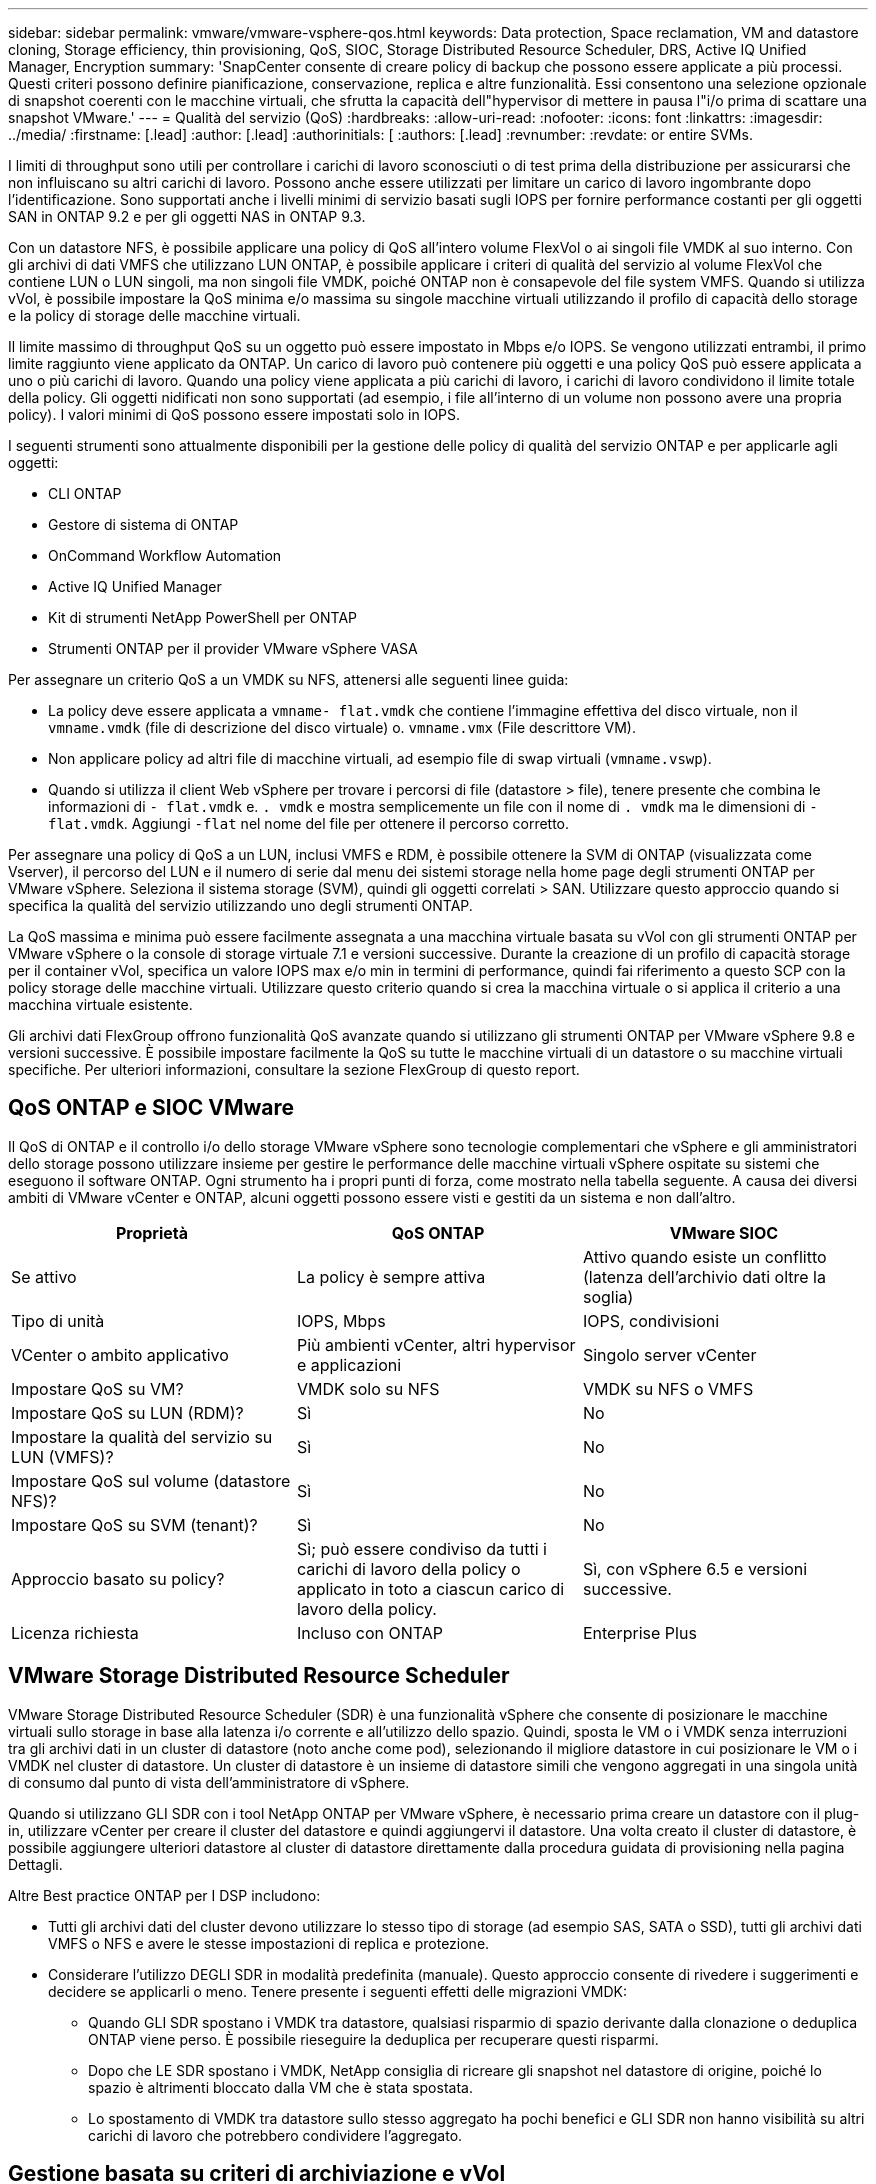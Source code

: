 ---
sidebar: sidebar 
permalink: vmware/vmware-vsphere-qos.html 
keywords: Data protection, Space reclamation, VM and datastore cloning, Storage efficiency, thin provisioning, QoS, SIOC, Storage Distributed Resource Scheduler, DRS, Active IQ Unified Manager, Encryption 
summary: 'SnapCenter consente di creare policy di backup che possono essere applicate a più processi. Questi criteri possono definire pianificazione, conservazione, replica e altre funzionalità. Essi consentono una selezione opzionale di snapshot coerenti con le macchine virtuali, che sfrutta la capacità dell"hypervisor di mettere in pausa l"i/o prima di scattare una snapshot VMware.' 
---
= Qualità del servizio (QoS)
:hardbreaks:
:allow-uri-read: 
:nofooter: 
:icons: font
:linkattrs: 
:imagesdir: ../media/
:firstname: [.lead]
:author: [.lead]
:authorinitials: [
:authors: [.lead]
:revnumber: 
:revdate: or entire SVMs.


I limiti di throughput sono utili per controllare i carichi di lavoro sconosciuti o di test prima della distribuzione per assicurarsi che non influiscano su altri carichi di lavoro. Possono anche essere utilizzati per limitare un carico di lavoro ingombrante dopo l'identificazione. Sono supportati anche i livelli minimi di servizio basati sugli IOPS per fornire performance costanti per gli oggetti SAN in ONTAP 9.2 e per gli oggetti NAS in ONTAP 9.3.

Con un datastore NFS, è possibile applicare una policy di QoS all'intero volume FlexVol o ai singoli file VMDK al suo interno. Con gli archivi di dati VMFS che utilizzano LUN ONTAP, è possibile applicare i criteri di qualità del servizio al volume FlexVol che contiene LUN o LUN singoli, ma non singoli file VMDK, poiché ONTAP non è consapevole del file system VMFS. Quando si utilizza vVol, è possibile impostare la QoS minima e/o massima su singole macchine virtuali utilizzando il profilo di capacità dello storage e la policy di storage delle macchine virtuali.

Il limite massimo di throughput QoS su un oggetto può essere impostato in Mbps e/o IOPS. Se vengono utilizzati entrambi, il primo limite raggiunto viene applicato da ONTAP. Un carico di lavoro può contenere più oggetti e una policy QoS può essere applicata a uno o più carichi di lavoro. Quando una policy viene applicata a più carichi di lavoro, i carichi di lavoro condividono il limite totale della policy. Gli oggetti nidificati non sono supportati (ad esempio, i file all'interno di un volume non possono avere una propria policy). I valori minimi di QoS possono essere impostati solo in IOPS.

I seguenti strumenti sono attualmente disponibili per la gestione delle policy di qualità del servizio ONTAP e per applicarle agli oggetti:

* CLI ONTAP
* Gestore di sistema di ONTAP
* OnCommand Workflow Automation
* Active IQ Unified Manager
* Kit di strumenti NetApp PowerShell per ONTAP
* Strumenti ONTAP per il provider VMware vSphere VASA


Per assegnare un criterio QoS a un VMDK su NFS, attenersi alle seguenti linee guida:

* La policy deve essere applicata a `vmname- flat.vmdk` che contiene l'immagine effettiva del disco virtuale, non il `vmname.vmdk` (file di descrizione del disco virtuale) o. `vmname.vmx` (File descrittore VM).
* Non applicare policy ad altri file di macchine virtuali, ad esempio file di swap virtuali (`vmname.vswp`).
* Quando si utilizza il client Web vSphere per trovare i percorsi di file (datastore > file), tenere presente che combina le informazioni di `- flat.vmdk` e. `. vmdk` e mostra semplicemente un file con il nome di `. vmdk` ma le dimensioni di `- flat.vmdk`. Aggiungi `-flat` nel nome del file per ottenere il percorso corretto.


Per assegnare una policy di QoS a un LUN, inclusi VMFS e RDM, è possibile ottenere la SVM di ONTAP (visualizzata come Vserver), il percorso del LUN e il numero di serie dal menu dei sistemi storage nella home page degli strumenti ONTAP per VMware vSphere. Seleziona il sistema storage (SVM), quindi gli oggetti correlati > SAN.  Utilizzare questo approccio quando si specifica la qualità del servizio utilizzando uno degli strumenti ONTAP.

La QoS massima e minima può essere facilmente assegnata a una macchina virtuale basata su vVol con gli strumenti ONTAP per VMware vSphere o la console di storage virtuale 7.1 e versioni successive. Durante la creazione di un profilo di capacità storage per il container vVol, specifica un valore IOPS max e/o min in termini di performance, quindi fai riferimento a questo SCP con la policy storage delle macchine virtuali. Utilizzare questo criterio quando si crea la macchina virtuale o si applica il criterio a una macchina virtuale esistente.

Gli archivi dati FlexGroup offrono funzionalità QoS avanzate quando si utilizzano gli strumenti ONTAP per VMware vSphere 9.8 e versioni successive. È possibile impostare facilmente la QoS su tutte le macchine virtuali di un datastore o su macchine virtuali specifiche. Per ulteriori informazioni, consultare la sezione FlexGroup di questo report.



== QoS ONTAP e SIOC VMware

Il QoS di ONTAP e il controllo i/o dello storage VMware vSphere sono tecnologie complementari che vSphere e gli amministratori dello storage possono utilizzare insieme per gestire le performance delle macchine virtuali vSphere ospitate su sistemi che eseguono il software ONTAP. Ogni strumento ha i propri punti di forza, come mostrato nella tabella seguente. A causa dei diversi ambiti di VMware vCenter e ONTAP, alcuni oggetti possono essere visti e gestiti da un sistema e non dall'altro.

|===
| Proprietà | QoS ONTAP | VMware SIOC 


| Se attivo | La policy è sempre attiva | Attivo quando esiste un conflitto (latenza dell'archivio dati oltre la soglia) 


| Tipo di unità | IOPS, Mbps | IOPS, condivisioni 


| VCenter o ambito applicativo | Più ambienti vCenter, altri hypervisor e applicazioni | Singolo server vCenter 


| Impostare QoS su VM? | VMDK solo su NFS | VMDK su NFS o VMFS 


| Impostare QoS su LUN (RDM)? | Sì | No 


| Impostare la qualità del servizio su LUN (VMFS)? | Sì | No 


| Impostare QoS sul volume (datastore NFS)? | Sì | No 


| Impostare QoS su SVM (tenant)? | Sì | No 


| Approccio basato su policy? | Sì; può essere condiviso da tutti i carichi di lavoro della policy o applicato in toto a ciascun carico di lavoro della policy. | Sì, con vSphere 6.5 e versioni successive. 


| Licenza richiesta | Incluso con ONTAP | Enterprise Plus 
|===


== VMware Storage Distributed Resource Scheduler

VMware Storage Distributed Resource Scheduler (SDR) è una funzionalità vSphere che consente di posizionare le macchine virtuali sullo storage in base alla latenza i/o corrente e all'utilizzo dello spazio. Quindi, sposta le VM o i VMDK senza interruzioni tra gli archivi dati in un cluster di datastore (noto anche come pod), selezionando il migliore datastore in cui posizionare le VM o i VMDK nel cluster di datastore. Un cluster di datastore è un insieme di datastore simili che vengono aggregati in una singola unità di consumo dal punto di vista dell'amministratore di vSphere.

Quando si utilizzano GLI SDR con i tool NetApp ONTAP per VMware vSphere, è necessario prima creare un datastore con il plug-in, utilizzare vCenter per creare il cluster del datastore e quindi aggiungervi il datastore. Una volta creato il cluster di datastore, è possibile aggiungere ulteriori datastore al cluster di datastore direttamente dalla procedura guidata di provisioning nella pagina Dettagli.

Altre Best practice ONTAP per I DSP includono:

* Tutti gli archivi dati del cluster devono utilizzare lo stesso tipo di storage (ad esempio SAS, SATA o SSD), tutti gli archivi dati VMFS o NFS e avere le stesse impostazioni di replica e protezione.
* Considerare l'utilizzo DEGLI SDR in modalità predefinita (manuale). Questo approccio consente di rivedere i suggerimenti e decidere se applicarli o meno. Tenere presente i seguenti effetti delle migrazioni VMDK:
+
** Quando GLI SDR spostano i VMDK tra datastore, qualsiasi risparmio di spazio derivante dalla clonazione o deduplica ONTAP viene perso. È possibile rieseguire la deduplica per recuperare questi risparmi.
** Dopo che LE SDR spostano i VMDK, NetApp consiglia di ricreare gli snapshot nel datastore di origine, poiché lo spazio è altrimenti bloccato dalla VM che è stata spostata.
** Lo spostamento di VMDK tra datastore sullo stesso aggregato ha pochi benefici e GLI SDR non hanno visibilità su altri carichi di lavoro che potrebbero condividere l'aggregato.






== Gestione basata su criteri di archiviazione e vVol

Le API VMware vSphere per Storage Awareness (VASA) semplificano la configurazione dei datastore da parte di un amministratore dello storage con funzionalità ben definite e consentono all'amministratore delle macchine virtuali di utilizzarle quando necessario per eseguire il provisioning delle macchine virtuali senza dover interagire tra loro. Vale la pena di dare un'occhiata a questo approccio per scoprire in che modo può semplificare le operazioni di virtualizzazione dello storage ed evitare un lavoro molto banale.

Prima di VASA, gli amministratori delle macchine virtuali potevano definire le policy di storage delle macchine virtuali, ma dovevano collaborare con l'amministratore dello storage per identificare gli archivi dati appropriati, spesso utilizzando la documentazione o le convenzioni di denominazione. Con VASA, l'amministratore dello storage può definire una serie di funzionalità di storage, tra cui performance, tiering, crittografia e replica. Un insieme di funzionalità per un volume o un set di volumi viene definito SCP (Storage Capability Profile).

SCP supporta la qualità del servizio minima e/o massima per i vVol di dati di una VM. La QoS minima è supportata solo sui sistemi AFF. Gli strumenti ONTAP per VMware vSphere includono una dashboard che visualizza le performance granulari delle macchine virtuali e la capacità logica per i vVol sui sistemi ONTAP.

La figura seguente mostra i tool ONTAP per il dashboard di VMware vSphere 9.8 vVol.

image:vsphere_ontap_image7.png["Errore: Immagine grafica mancante"]

Una volta definito il profilo di capacità dello storage, è possibile utilizzarlo per eseguire il provisioning delle macchine virtuali utilizzando la policy di storage che ne identifica i requisiti. La mappatura tra il criterio di storage delle macchine virtuali e il profilo di capacità dello storage del datastore consente a vCenter di visualizzare un elenco di datastore compatibili per la selezione. Questo approccio è noto come gestione basata su criteri di storage.

VASA offre la tecnologia per eseguire query sullo storage e restituire un set di funzionalità di storage a vCenter. I vendor provider VASA forniscono la traduzione tra le API e i costrutti del sistema storage e le API VMware comprese da vCenter. Il provider VASA di NetApp per ONTAP viene offerto come parte dei tool ONTAP per macchina virtuale dell'appliance VMware vSphere, mentre il plug-in vCenter fornisce l'interfaccia per il provisioning e la gestione dei datastore vVol, nonché la capacità di definire profili di funzionalità dello storage (SCP).

ONTAP supporta gli archivi dati VMFS e NFS vVol. L'utilizzo di vVol con datastore SAN offre alcuni dei vantaggi di NFS, come la granularità a livello di macchine virtuali. Di seguito sono riportate alcune Best practice da prendere in considerazione e ulteriori informazioni sono disponibili in http://www.netapp.com/us/media/tr-4400.pdf["TR-4400"^]:

* Un datastore vVol può essere costituito da più volumi FlexVol su più nodi del cluster. L'approccio più semplice è un singolo datastore, anche quando i volumi hanno funzionalità diverse. SPBM garantisce l'utilizzo di un volume compatibile per la macchina virtuale. Tuttavia, tutti i volumi devono far parte di una singola SVM ONTAP e devono essere accessibili utilizzando un singolo protocollo. È sufficiente una LIF per nodo per ogni protocollo. Evitare di utilizzare più release di ONTAP all'interno di un singolo datastore vVol, poiché le funzionalità dello storage potrebbero variare tra le varie release.
* Utilizza i tool ONTAP per il plug-in VMware vSphere per creare e gestire datastore vVol. Oltre a gestire il datastore e il relativo profilo, crea automaticamente un endpoint del protocollo per accedere ai vVol, se necessario. Se si utilizzano LUN, tenere presente che i LUN PES vengono mappati utilizzando LUN ID 300 e superiori. Verificare che l'impostazione di sistema avanzata dell'host ESXi sia corretta `Disk.MaxLUN` Consente un numero di ID LUN superiore a 300 (il valore predefinito è 1,024). Eseguire questa operazione selezionando l'host ESXi in vCenter, quindi la scheda Configura e trova `Disk.MaxLUN` Nell'elenco delle Advanced System Settings (Impostazioni di sistema avanzate).
* Non installare o migrare il provider VASA, il server vCenter (basato su appliance o Windows) o i tool ONTAP per VMware vSphere in sé su un datastore vVols, perché in tal caso sono dipendenti reciprocamente, limitando la possibilità di gestirli in caso di interruzione dell'alimentazione o di altre interruzioni del data center.
* Eseguire regolarmente il backup della VM del provider VASA. Crea almeno snapshot orarie del datastore tradizionale che contiene il provider VASA. Per ulteriori informazioni sulla protezione e il ripristino del provider VASA, consulta questa sezione https://kb.netapp.com/Advice_and_Troubleshooting/Data_Storage_Software/Virtual_Storage_Console_for_VMware_vSphere/Virtual_volumes%3A_Protecting_and_Recovering_the_NetApp_VASA_Provider["Articolo della Knowledge base"^].


La figura seguente mostra i componenti di vVol.

image:vsphere_ontap_image8.png["Errore: Immagine grafica mancante"]



== Migrazione e backup del cloud

Un altro punto di forza di ONTAP è l'ampio supporto per il cloud ibrido, che unisce i sistemi nel tuo cloud privato on-premise con funzionalità di cloud pubblico. Ecco alcune soluzioni cloud NetApp che possono essere utilizzate insieme a vSphere:

* *Cloud Volumes* NetApp Cloud Volumes Service per Amazon Web Services o Google Cloud Platform e Azure NetApp Files per ANF offrono servizi di storage gestiti multiprotocollo dalle performance elevate negli ambienti di cloud pubblico leader. Possono essere utilizzati direttamente dai guest delle macchine virtuali VMware Cloud.
* *Cloud Volumes ONTAP.* il software per la gestione dei dati NetApp Cloud Volumes ONTAP offre controllo, protezione, flessibilità ed efficienza ai tuoi dati sul cloud di tua scelta. Cloud Volumes ONTAP è un software per la gestione dei dati nativo del cloud basato sul software di storage NetApp ONTAP. Utilizzare insieme a Cloud Manager per implementare e gestire le istanze di Cloud Volumes ONTAP insieme ai sistemi ONTAP on-premise. Sfrutta le funzionalità NAS e SAN iSCSI avanzate insieme a una gestione dei dati unificata, incluse le snapshot e la replica SnapMirror.
* *Servizi cloud.* Usa Cloud Backup Service o SnapMirror Cloud per proteggere i dati dai sistemi on-premise utilizzando lo storage di cloud pubblico. Cloud Sync consente di migrare e mantenere sincronizzati i dati tra NAS, archivi di oggetti e storage Cloud Volumes Service.
* *FabricPool.* FabricPool offre tiering rapido e semplice per i dati ONTAP. È possibile migrare i blocchi cold in un archivio di oggetti nei cloud pubblici o in un archivio di oggetti StorageGRID privato e vengono richiamati automaticamente quando si accede nuovamente ai dati ONTAP. Oppure utilizzare il Tier di oggetti come terzo livello di protezione per i dati già gestiti da SnapVault. Questo approccio può consentirti di farlo https://www.linkedin.com/pulse/rethink-vmware-backup-again-keith-aasen/["Memorizzazione di più snapshot delle macchine virtuali"^] Sui sistemi storage ONTAP primari e/o secondari.
* *ONTAP Select.* utilizza lo storage software-defined di NetApp per estendere il tuo cloud privato attraverso Internet a sedi e uffici remoti, dove puoi utilizzare ONTAP Select per supportare i servizi di file e blocchi e le stesse funzionalità di gestione dei dati vSphere presenti nel tuo data center aziendale.


Quando si progettano le applicazioni basate su macchine virtuali, considerare la futura mobilità del cloud. Ad esempio, invece di mettere insieme file di applicazioni e dati, utilizza un'esportazione LUN o NFS separata per i dati. Ciò consente di migrare la macchina virtuale e i dati separatamente ai servizi cloud.



== Crittografia per i dati vSphere

Oggi, la necessità di proteggere i dati inattivi è in aumento grazie alla crittografia. Sebbene l'attenzione iniziale fosse concentrata sulle informazioni finanziarie e sanitarie, c'è sempre più interesse a proteggere tutte le informazioni, che siano archiviate in file, database o altri tipi di dati.

I sistemi che eseguono il software ONTAP semplificano la protezione dei dati con la crittografia a riposo. NetApp Storage Encryption (NSE) utilizza dischi con crittografia automatica e ONTAP per proteggere i dati SAN e NAS. NetApp offre inoltre NetApp Volume Encryption e NetApp aggregate Encryption come approccio semplice e basato su software per crittografare i volumi su qualsiasi disco. Questa crittografia software non richiede unità disco speciali o gestori di chiavi esterne ed è disponibile per i clienti ONTAP senza costi aggiuntivi. È possibile eseguire l'upgrade e iniziare a utilizzarlo senza alcuna interruzione per i client o le applicazioni e sono validati in base allo standard FIPS 140-2 livello 1, incluso il gestore delle chiavi integrato.

Esistono diversi approcci per la protezione dei dati delle applicazioni virtualizzate in esecuzione su VMware vSphere. Un approccio consiste nel proteggere i dati con il software all'interno della macchina virtuale a livello di sistema operativo guest. Gli hypervisor più recenti, come vSphere 6.5, ora supportano la crittografia a livello di VM come alternativa. Tuttavia, la crittografia del software NetApp è semplice e offre i seguenti vantaggi:

* *Nessun effetto sulla CPU del server virtuale.* alcuni ambienti di server virtuali richiedono ogni ciclo di CPU disponibile per le proprie applicazioni, tuttavia i test hanno dimostrato che sono necessarie fino a 5 risorse di CPU con crittografia a livello di hypervisor. Anche se il software di crittografia supporta il set di istruzioni AES-NI di Intel per l'offload del carico di lavoro di crittografia (come fa la crittografia del software NetApp), questo approccio potrebbe non essere fattibile a causa del requisito di nuove CPU che non sono compatibili con i server meno recenti.
* *Onboard Key Manager incluso.* la crittografia software NetApp include un gestore delle chiavi integrato senza costi aggiuntivi, il che rende semplice iniziare senza server di gestione delle chiavi ad alta disponibilità complessi da acquistare e utilizzare.
* *Nessun effetto sull'efficienza dello storage.* le tecniche di efficienza dello storage, come deduplica e compressione, sono ampiamente utilizzate oggi e sono fondamentali per utilizzare i supporti su disco flash in modo conveniente. Tuttavia, i dati crittografati non possono in genere essere deduplicati o compressi. La crittografia dello storage e dell'hardware NetApp opera a un livello inferiore e consente l'utilizzo completo delle funzionalità di efficienza dello storage NetApp leader del settore, a differenza di altri approcci.
* *Crittografia granulare semplice del datastore.* con NetApp Volume Encryption, ogni volume ottiene la propria chiave AES a 256 bit. Se è necessario modificarlo, è possibile farlo con un singolo comando. Questo approccio è ideale se hai più tenant o hai bisogno di dimostrare una crittografia indipendente per diversi reparti o applicazioni. Questa crittografia viene gestita a livello di datastore, il che è molto più semplice della gestione di singole macchine virtuali.


Iniziare a utilizzare la crittografia del software è semplice. Una volta installata la licenza, è sufficiente configurare il gestore delle chiavi integrato specificando una passphrase e quindi creare un nuovo volume o spostare un volume lato storage per abilitare la crittografia. NetApp sta lavorando per aggiungere un supporto più integrato per le funzionalità di crittografia nelle versioni future dei suoi strumenti VMware.



== Active IQ Unified Manager

Active IQ Unified Manager offre visibilità sulle macchine virtuali dell'infrastruttura virtuale e consente il monitoraggio e la risoluzione dei problemi relativi a storage e performance nell'ambiente virtuale.

Una tipica implementazione di un'infrastruttura virtuale su ONTAP include diversi componenti distribuiti tra livelli di calcolo, rete e storage. Eventuali ritardi nelle performance in un'applicazione VM potrebbero verificarsi a causa di una combinazione di latenze affrontate dai vari componenti nei rispettivi layer.

La seguente schermata mostra la vista macchine virtuali Active IQ Unified Manager.

image:vsphere_ontap_image9.png["Errore: Immagine grafica mancante"]

Unified Manager presenta il sottosistema sottostante di un ambiente virtuale in una vista topologica per determinare se si è verificato un problema di latenza nel nodo di calcolo, nella rete o nello storage. La vista evidenzia anche l'oggetto specifico che causa il ritardo delle performance per l'adozione di misure correttive e la risoluzione del problema sottostante.

La seguente schermata mostra la topologia espansa di AIQUM.

image:vsphere_ontap_image10.png["Errore: Immagine grafica mancante"]
